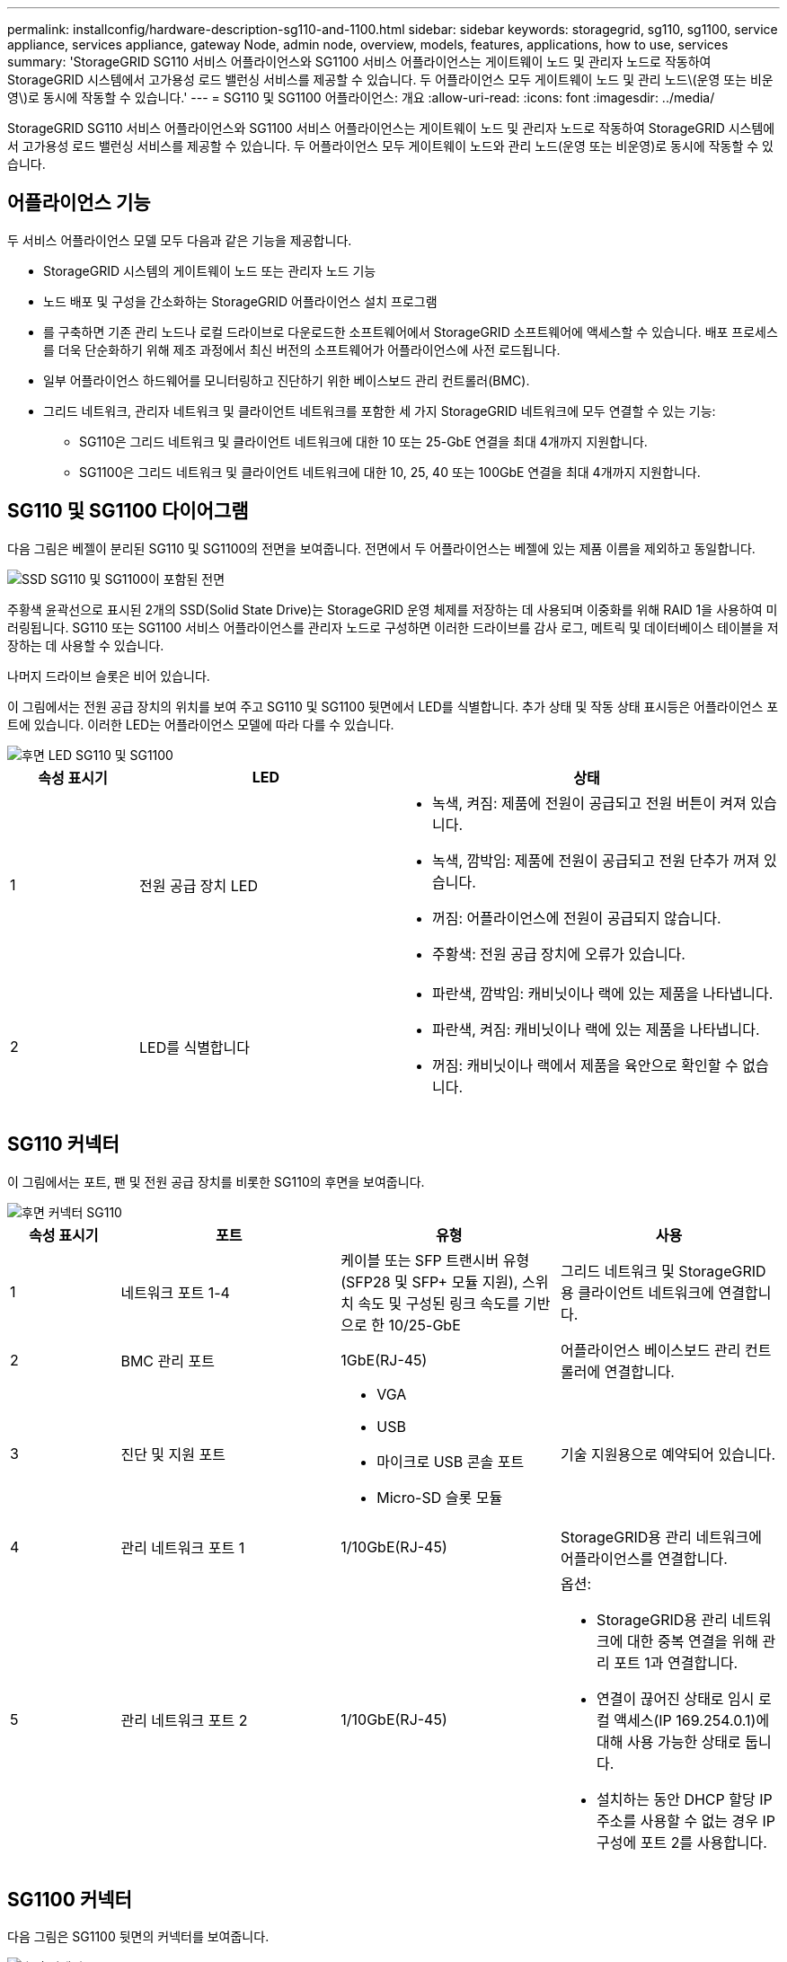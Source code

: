 ---
permalink: installconfig/hardware-description-sg110-and-1100.html 
sidebar: sidebar 
keywords: storagegrid, sg110, sg1100, service appliance, services appliance, gateway Node, admin node, overview, models, features, applications, how to use, services 
summary: 'StorageGRID SG110 서비스 어플라이언스와 SG1100 서비스 어플라이언스는 게이트웨이 노드 및 관리자 노드로 작동하여 StorageGRID 시스템에서 고가용성 로드 밸런싱 서비스를 제공할 수 있습니다. 두 어플라이언스 모두 게이트웨이 노드 및 관리 노드\(운영 또는 비운영\)로 동시에 작동할 수 있습니다.' 
---
= SG110 및 SG1100 어플라이언스: 개요
:allow-uri-read: 
:icons: font
:imagesdir: ../media/


[role="lead"]
StorageGRID SG110 서비스 어플라이언스와 SG1100 서비스 어플라이언스는 게이트웨이 노드 및 관리자 노드로 작동하여 StorageGRID 시스템에서 고가용성 로드 밸런싱 서비스를 제공할 수 있습니다. 두 어플라이언스 모두 게이트웨이 노드와 관리 노드(운영 또는 비운영)로 동시에 작동할 수 있습니다.



== 어플라이언스 기능

두 서비스 어플라이언스 모델 모두 다음과 같은 기능을 제공합니다.

* StorageGRID 시스템의 게이트웨이 노드 또는 관리자 노드 기능
* 노드 배포 및 구성을 간소화하는 StorageGRID 어플라이언스 설치 프로그램
* 를 구축하면 기존 관리 노드나 로컬 드라이브로 다운로드한 소프트웨어에서 StorageGRID 소프트웨어에 액세스할 수 있습니다. 배포 프로세스를 더욱 단순화하기 위해 제조 과정에서 최신 버전의 소프트웨어가 어플라이언스에 사전 로드됩니다.
* 일부 어플라이언스 하드웨어를 모니터링하고 진단하기 위한 베이스보드 관리 컨트롤러(BMC).
* 그리드 네트워크, 관리자 네트워크 및 클라이언트 네트워크를 포함한 세 가지 StorageGRID 네트워크에 모두 연결할 수 있는 기능:
+
** SG110은 그리드 네트워크 및 클라이언트 네트워크에 대한 10 또는 25-GbE 연결을 최대 4개까지 지원합니다.
** SG1100은 그리드 네트워크 및 클라이언트 네트워크에 대한 10, 25, 40 또는 100GbE 연결을 최대 4개까지 지원합니다.






== SG110 및 SG1100 다이어그램

다음 그림은 베젤이 분리된 SG110 및 SG1100의 전면을 보여줍니다. 전면에서 두 어플라이언스는 베젤에 있는 제품 이름을 제외하고 동일합니다.

image::../media/sg1100_front_with_ssds.png[SSD SG110 및 SG1100이 포함된 전면]

주황색 윤곽선으로 표시된 2개의 SSD(Solid State Drive)는 StorageGRID 운영 체제를 저장하는 데 사용되며 이중화를 위해 RAID 1을 사용하여 미러링됩니다. SG110 또는 SG1100 서비스 어플라이언스를 관리자 노드로 구성하면 이러한 드라이브를 감사 로그, 메트릭 및 데이터베이스 테이블을 저장하는 데 사용할 수 있습니다.

나머지 드라이브 슬롯은 비어 있습니다.

이 그림에서는 전원 공급 장치의 위치를 보여 주고 SG110 및 SG1100 뒷면에서 LED를 식별합니다. 추가 상태 및 작동 상태 표시등은 어플라이언스 포트에 있습니다. 이러한 LED는 어플라이언스 모델에 따라 다를 수 있습니다.

image::../media/q2024_rear_leds.png[후면 LED SG110 및 SG1100]

[cols="1a,2a,3a"]
|===
| 속성 표시기 | LED | 상태 


 a| 
1
 a| 
전원 공급 장치 LED
 a| 
* 녹색, 켜짐: 제품에 전원이 공급되고 전원 버튼이 켜져 있습니다.
* 녹색, 깜박임: 제품에 전원이 공급되고 전원 단추가 꺼져 있습니다.
* 꺼짐: 어플라이언스에 전원이 공급되지 않습니다.
* 주황색: 전원 공급 장치에 오류가 있습니다.




 a| 
2
 a| 
LED를 식별합니다
 a| 
* 파란색, 깜박임: 캐비닛이나 랙에 있는 제품을 나타냅니다.
* 파란색, 켜짐: 캐비닛이나 랙에 있는 제품을 나타냅니다.
* 꺼짐: 캐비닛이나 랙에서 제품을 육안으로 확인할 수 없습니다.


|===


== SG110 커넥터

이 그림에서는 포트, 팬 및 전원 공급 장치를 비롯한 SG110의 후면을 보여줍니다.

image::../media/sg110_rear_view.png[후면 커넥터 SG110]

[cols="1a,2a,2a,2a"]
|===
| 속성 표시기 | 포트 | 유형 | 사용 


 a| 
1
 a| 
네트워크 포트 1-4
 a| 
케이블 또는 SFP 트랜시버 유형(SFP28 및 SFP+ 모듈 지원), 스위치 속도 및 구성된 링크 속도를 기반으로 한 10/25-GbE
 a| 
그리드 네트워크 및 StorageGRID용 클라이언트 네트워크에 연결합니다.



 a| 
2
 a| 
BMC 관리 포트
 a| 
1GbE(RJ-45)
 a| 
어플라이언스 베이스보드 관리 컨트롤러에 연결합니다.



 a| 
3
 a| 
진단 및 지원 포트
 a| 
* VGA
* USB
* 마이크로 USB 콘솔 포트
* Micro-SD 슬롯 모듈

 a| 
기술 지원용으로 예약되어 있습니다.



 a| 
4
 a| 
관리 네트워크 포트 1
 a| 
1/10GbE(RJ-45)
 a| 
StorageGRID용 관리 네트워크에 어플라이언스를 연결합니다.



 a| 
5
 a| 
관리 네트워크 포트 2
 a| 
1/10GbE(RJ-45)
 a| 
옵션:

* StorageGRID용 관리 네트워크에 대한 중복 연결을 위해 관리 포트 1과 연결합니다.
* 연결이 끊어진 상태로 임시 로컬 액세스(IP 169.254.0.1)에 대해 사용 가능한 상태로 둡니다.
* 설치하는 동안 DHCP 할당 IP 주소를 사용할 수 없는 경우 IP 구성에 포트 2를 사용합니다.


|===


== SG1100 커넥터

다음 그림은 SG1100 뒷면의 커넥터를 보여줍니다.

image::../media/sg1100_rear_view.png[후면 커넥터 SG1100]

[cols="1a,2a,2a,2a"]
|===
| 속성 표시기 | 포트 | 유형 | 사용 


 a| 
1
 a| 
네트워크 포트 1-4
 a| 
케이블 또는 트랜시버 유형, 스위치 속도 및 구성된 링크 속도를 기반으로 하는 10/25/40/100GbE QSFP56(100GbE/포트로 제한), QSFP28(100GbE) 및 QSFP+(40GbE)는 기본적으로 지원됩니다. SFP+(10GbE) 또는 SFP28(25GbE) 트랜시버는 QSA(별도 판매)와 함께 사용할 수 있습니다.
 a| 
그리드 네트워크 및 StorageGRID용 클라이언트 네트워크에 연결합니다.



 a| 
2
 a| 
BMC 관리 포트
 a| 
1GbE(RJ-45)
 a| 
어플라이언스 베이스보드 관리 컨트롤러에 연결합니다.



 a| 
3
 a| 
진단 및 지원 포트
 a| 
* VGA
* USB
* 마이크로 USB 콘솔 포트
* Micro-SD 슬롯 모듈

 a| 
기술 지원용으로 예약되어 있습니다.



 a| 
4
 a| 
관리 네트워크 포트 1
 a| 
1/10GbE(RJ-45)
 a| 
StorageGRID용 관리 네트워크에 어플라이언스를 연결합니다.



 a| 
5
 a| 
관리 네트워크 포트 2
 a| 
1/10GbE(RJ-45)
 a| 
옵션:

* StorageGRID용 관리 네트워크에 대한 중복 연결을 위해 관리 포트 1과 연결합니다.
* 연결이 끊어진 상태로 임시 로컬 액세스(IP 169.254.0.1)에 대해 사용 가능한 상태로 둡니다.
* 설치하는 동안 DHCP 할당 IP 주소를 사용할 수 없는 경우 IP 구성에 포트 2를 사용합니다.


|===


== SG110 및 SG1100 애플리케이션

게이트웨이 서비스를 제공하는 다양한 방법과 일부 그리드 관리 서비스의 이중화를 위해 StorageGRID 서비스 어플라이언스를 구성할 수 있습니다.

어플라이언스는 다음과 같은 방법으로 배포할 수 있습니다.

* 새 그리드 또는 기존 그리드를 게이트웨이 노드로 추가합니다
* 새 그리드에 기본 또는 비 기본 관리 노드로 추가하거나 기존 그리드에 비 기본 관리 노드로 추가합니다
* 게이트웨이 노드 및 관리 노드(기본 또는 비기본)로 동시에 작동합니다


이 어플라이언스를 사용하면 고가용성(HA) 그룹과 S3 또는 Swift 데이터 경로 연결을 위한 지능형 로드 밸런싱을 손쉽게 사용할 수 있습니다.

다음 예에서는 제품의 기능을 극대화하는 방법을 설명합니다.

* 2개의 SG110 또는 2개의 SG1100 어플라이언스를 사용하여 게이트웨이 노드를 게이트웨이 노드로 구성하여 게이트웨이 서비스를 제공합니다.
+

IMPORTANT: SG100 또는 SG110과 SG1000 또는 SG1100과 같이 동일한 사이트에서 서로 다른 수준의 성능을 가진 서비스 어플라이언스를 혼합하면 고가용성 그룹에 여러 노드를 사용하거나 여러 서비스 어플라이언스에서 클라이언트 로드 밸런싱을 수행할 때 예측할 수 없고 일관되지 않은 결과가 발생할 수 있습니다

* 일부 그리드 관리 서비스의 이중화를 제공하려면 2개의 SG110 또는 2개의 SG1100 어플라이언스를 사용합니다. 각 어플라이언스를 관리자 노드로 구성하여 이 작업을 수행합니다.
* 2개의 SG110 또는 2개의 SG1100 어플라이언스를 사용하여 하나 이상의 가상 IP 주소를 통해 액세스되는 고가용성 로드 밸런싱 및 트래픽 셰이핑 서비스를 제공합니다. 이 작업을 수행하려면 관리 노드 또는 게이트웨이 노드의 조합으로 어플라이언스를 구성하고 두 노드를 동일한 HA 그룹에 추가합니다.
+

IMPORTANT: 동일한 HA 그룹에서 관리자 노드 및 게이트웨이 노드를 사용하는 경우 관리 노드 전용 포트는 페일오버되지 않습니다. 의 지침을 https://docs.netapp.com/us-en/storagegrid/admin/configure-high-availability-group.html["HA 그룹 구성"^] 참조하십시오.



StorageGRID 스토리지 어플라이언스와 함께 사용할 경우 SG110 및 SG1100 서비스 어플라이언스를 사용하면 외부 하이퍼바이저 또는 컴퓨팅 하드웨어에 종속되지 않고 어플라이언스 전용 그리드를 배포할 수 있습니다.
